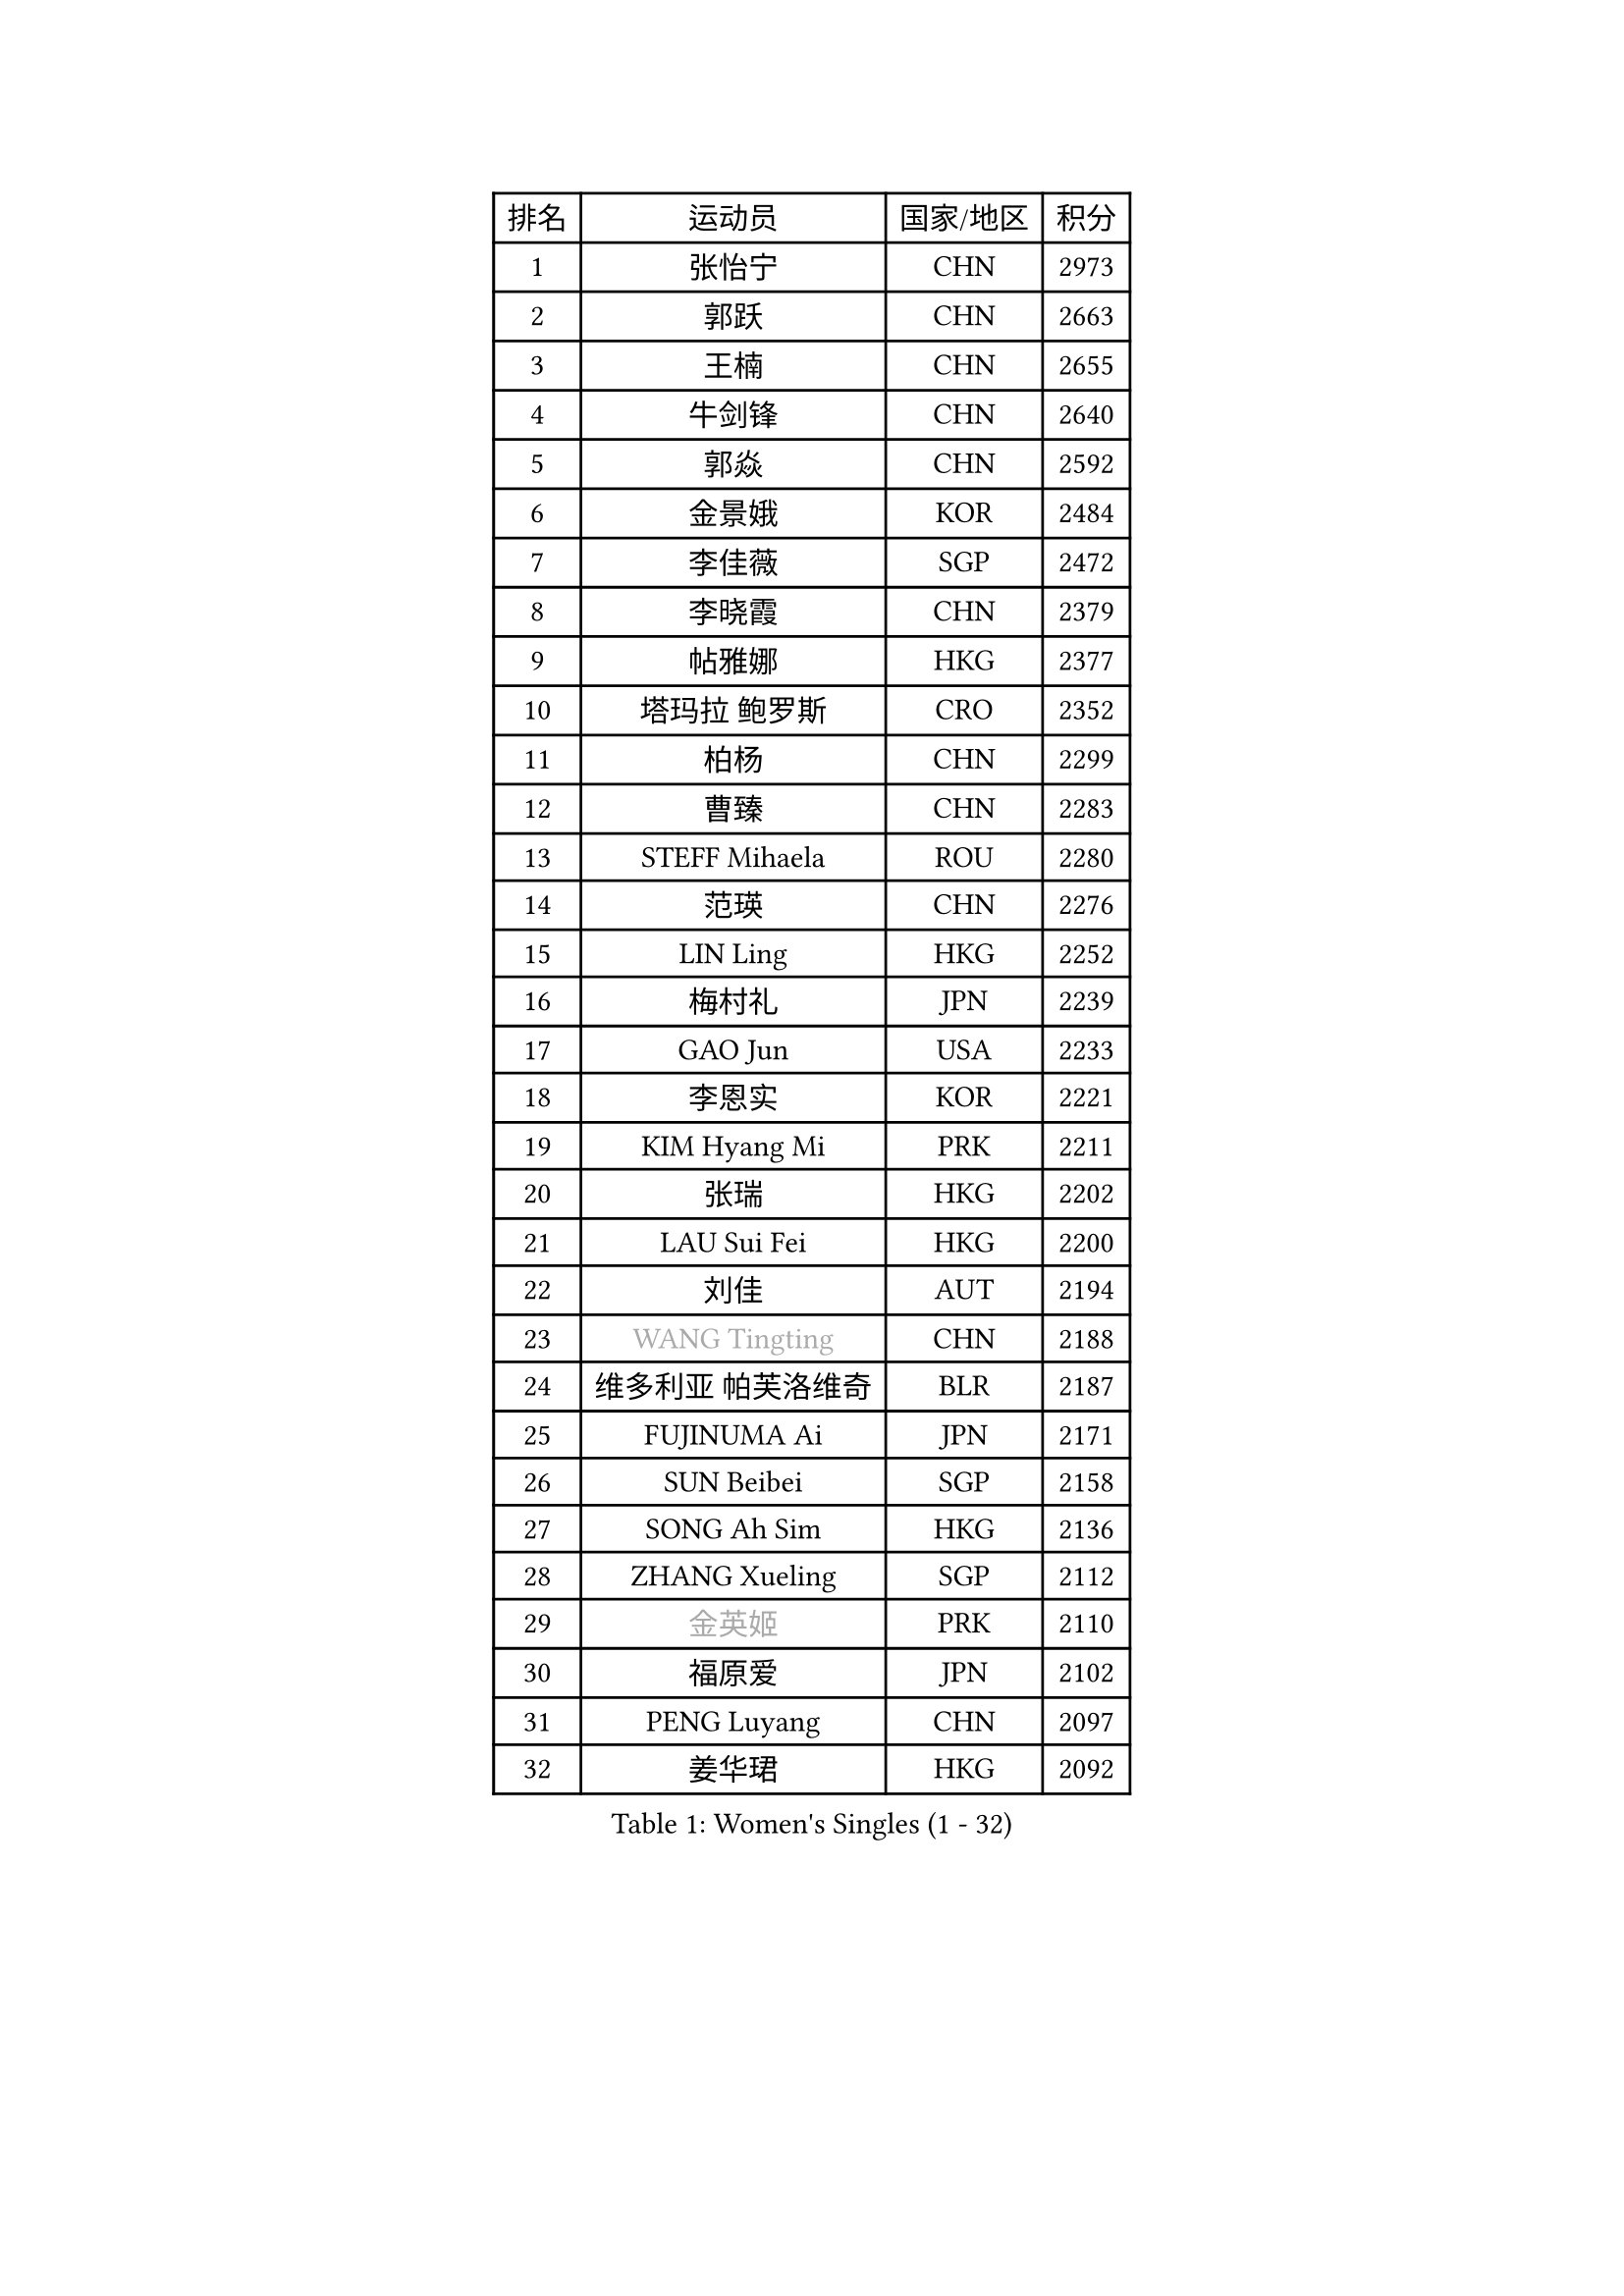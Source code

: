 
#set text(font: ("Courier New", "NSimSun"))
#figure(
  caption: "Women's Singles (1 - 32)",
    table(
      columns: 4,
      [排名], [运动员], [国家/地区], [积分],
      [1], [张怡宁], [CHN], [2973],
      [2], [郭跃], [CHN], [2663],
      [3], [王楠], [CHN], [2655],
      [4], [牛剑锋], [CHN], [2640],
      [5], [郭焱], [CHN], [2592],
      [6], [金景娥], [KOR], [2484],
      [7], [李佳薇], [SGP], [2472],
      [8], [李晓霞], [CHN], [2379],
      [9], [帖雅娜], [HKG], [2377],
      [10], [塔玛拉 鲍罗斯], [CRO], [2352],
      [11], [柏杨], [CHN], [2299],
      [12], [曹臻], [CHN], [2283],
      [13], [STEFF Mihaela], [ROU], [2280],
      [14], [范瑛], [CHN], [2276],
      [15], [LIN Ling], [HKG], [2252],
      [16], [梅村礼], [JPN], [2239],
      [17], [GAO Jun], [USA], [2233],
      [18], [李恩实], [KOR], [2221],
      [19], [KIM Hyang Mi], [PRK], [2211],
      [20], [张瑞], [HKG], [2202],
      [21], [LAU Sui Fei], [HKG], [2200],
      [22], [刘佳], [AUT], [2194],
      [23], [#text(gray, "WANG Tingting")], [CHN], [2188],
      [24], [维多利亚 帕芙洛维奇], [BLR], [2187],
      [25], [FUJINUMA Ai], [JPN], [2171],
      [26], [SUN Beibei], [SGP], [2158],
      [27], [SONG Ah Sim], [HKG], [2136],
      [28], [ZHANG Xueling], [SGP], [2112],
      [29], [#text(gray, "金英姬")], [PRK], [2110],
      [30], [福原爱], [JPN], [2102],
      [31], [PENG Luyang], [CHN], [2097],
      [32], [姜华珺], [HKG], [2092],
    )
  )#pagebreak()

#set text(font: ("Courier New", "NSimSun"))
#figure(
  caption: "Women's Singles (33 - 64)",
    table(
      columns: 4,
      [排名], [运动员], [国家/地区], [积分],
      [33], [LAY Jian Fang], [AUS], [2078],
      [34], [TAN Wenling], [ITA], [2076],
      [35], [LI Nan], [CHN], [2073],
      [36], [#text(gray, "JING Junhong")], [SGP], [2057],
      [37], [克里斯蒂娜 托特], [HUN], [2032],
      [38], [STRUSE Nicole], [GER], [2032],
      [39], [STRBIKOVA Renata], [CZE], [2025],
      [40], [POTA Georgina], [HUN], [2024],
      [41], [FAZEKAS Maria], [HUN], [2021],
      [42], [HUANG Yi-Hua], [TPE], [2017],
      [43], [#text(gray, "SUK Eunmi")], [KOR], [2011],
      [44], [GOBEL Jessica], [GER], [2004],
      [45], [BADESCU Otilia], [ROU], [2001],
      [46], [PALINA Irina], [RUS], [2000],
      [47], [PASKAUSKIENE Ruta], [LTU], [2000],
      [48], [KWAK Bangbang], [KOR], [1998],
      [49], [KOSTROMINA Tatyana], [BLR], [1998],
      [50], [SCHOPP Jie], [GER], [1992],
      [51], [WANG Chen], [CHN], [1990],
      [52], [TASEI Mikie], [JPN], [1982],
      [53], [JEON Hyekyung], [KOR], [1972],
      [54], [KIM Mi Yong], [PRK], [1970],
      [55], [GANINA Svetlana], [RUS], [1964],
      [56], [ODOROVA Eva], [SVK], [1960],
      [57], [BATORFI Csilla], [HUN], [1959],
      [58], [MOLNAR Zita], [HUN], [1958],
      [59], [DVORAK Galia], [ESP], [1951],
      [60], [藤井宽子], [JPN], [1949],
      [61], [LI Chunli], [NZL], [1949],
      [62], [ZAMFIR Adriana], [ROU], [1947],
      [63], [KIM Bokrae], [KOR], [1946],
      [64], [LU Yun-Feng], [TPE], [1940],
    )
  )#pagebreak()

#set text(font: ("Courier New", "NSimSun"))
#figure(
  caption: "Women's Singles (65 - 96)",
    table(
      columns: 4,
      [排名], [运动员], [国家/地区], [积分],
      [65], [SCHALL Elke], [GER], [1937],
      [66], [KOMWONG Nanthana], [THA], [1935],
      [67], [STEFANOVA Nikoleta], [ITA], [1932],
      [68], [PAVLOVICH Veronika], [BLR], [1926],
      [69], [KRAVCHENKO Marina], [ISR], [1923],
      [70], [LANG Kristin], [GER], [1919],
      [71], [MOLNAR Cornelia], [CRO], [1910],
      [72], [TAN Paey Fern], [SGP], [1906],
      [73], [ELLO Vivien], [HUN], [1906],
      [74], [XU Yan], [SGP], [1905],
      [75], [ERDELJI Silvija], [SRB], [1903],
      [76], [平野早矢香], [JPN], [1900],
      [77], [DOBESOVA Jana], [CZE], [1899],
      [78], [HIURA Reiko], [JPN], [1892],
      [79], [XU Jie], [POL], [1889],
      [80], [MOON Hyunjung], [KOR], [1886],
      [81], [KRAMER Tanja], [GER], [1881],
      [82], [IVANCAN Irene], [GER], [1870],
      [83], [ROBERTSON Laura], [GER], [1863],
      [84], [NEMES Olga], [ROU], [1863],
      [85], [BAKULA Andrea], [CRO], [1859],
      [86], [FADEEVA Oxana], [RUS], [1849],
      [87], [PAN Chun-Chu], [TPE], [1845],
      [88], [NEGRISOLI Laura], [ITA], [1844],
      [89], [#text(gray, "ROUSSY Marie-Christine")], [CAN], [1835],
      [90], [倪夏莲], [LUX], [1832],
      [91], [#text(gray, "MELNIK Galina")], [RUS], [1831],
      [92], [ERDELJI Anamaria], [SRB], [1826],
      [93], [KONISHI An], [JPN], [1826],
      [94], [#text(gray, "CADA Petra")], [CAN], [1826],
      [95], [BILENKO Tetyana], [UKR], [1820],
      [96], [KO Somi], [KOR], [1818],
    )
  )#pagebreak()

#set text(font: ("Courier New", "NSimSun"))
#figure(
  caption: "Women's Singles (97 - 128)",
    table(
      columns: 4,
      [排名], [运动员], [国家/地区], [积分],
      [97], [LOVAS Petra], [HUN], [1816],
      [98], [MUANGSUK Anisara], [THA], [1815],
      [99], [LI Qiangbing], [AUT], [1812],
      [100], [GHATAK Poulomi], [IND], [1810],
      [101], [PAOVIC Sandra], [CRO], [1808],
      [102], [KOVTUN Elena], [UKR], [1805],
      [103], [BOLLMEIER Nadine], [GER], [1804],
      [104], [KISHIDA Satoko], [JPN], [1804],
      [105], [MIROU Maria], [GRE], [1804],
      [106], [SHIOSAKI Yuka], [JPN], [1802],
      [107], [VACENOVSKA Iveta], [CZE], [1800],
      [108], [RATHER Jasna], [USA], [1790],
      [109], [KIM Kyungha], [KOR], [1788],
      [110], [PIETKIEWICZ Monika], [POL], [1788],
      [111], [DAS Mouma], [IND], [1783],
      [112], [LI Yun Fei], [BEL], [1782],
      [113], [BENTSEN Eldijana], [CRO], [1777],
      [114], [CHEN TONG Fei-Ming], [TPE], [1772],
      [115], [TANIGUCHI Naoko], [JPN], [1770],
      [116], [BEH Lee Wei], [MAS], [1769],
      [117], [CICHOCKA Magdalena], [POL], [1767],
      [118], [BANH THUA Tawny], [USA], [1767],
      [119], [PLAVSIC Gordana], [SRB], [1764],
      [120], [TODOROVIC Biljana], [SLO], [1757],
      [121], [DEMIENOVA Zuzana], [SVK], [1749],
      [122], [MOROZOVA Marina], [EST], [1746],
      [123], [福冈春菜], [JPN], [1745],
      [124], [PHAI PANG Laurie], [FRA], [1744],
      [125], [BOLSHAKOVA Natalia], [RUS], [1738],
      [126], [WANG Yu], [ITA], [1731],
      [127], [HEINE Veronika], [AUT], [1729],
      [128], [MUTLU Nevin], [TUR], [1729],
    )
  )
